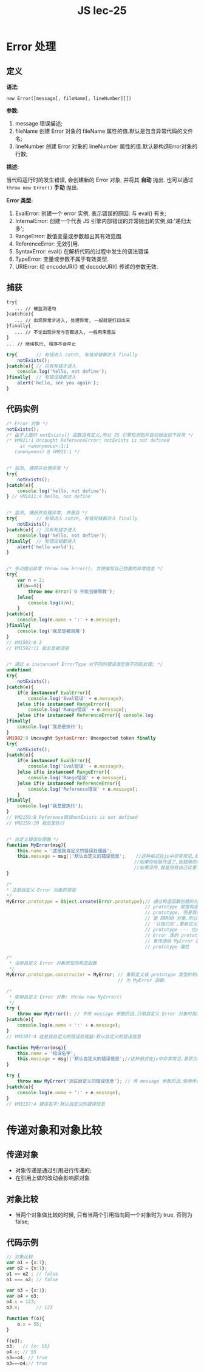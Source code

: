 #+TITLE: JS lec-25


* Error 处理
** 定义
*语法:*

~new Error([message[, fileName[, lineNumber]]])~

*参数:*

1. message 错误描述;
2. fileName 创建 Error 对象的 fileName 属性的值.默认是包含异常代码的文件名;
3. lineNumber 创建 Error 对象的 lineNumber 属性的值.默认是构造Error对象的行数;

*描述:*

当代码运行时的发生错误, 会创建新的 Error 对象, 并将其 *自动* 抛出. 也可以通过
~throw new Error()~ *手动* 抛出.

*Error 类型:*

1. EvalError: 创建一个 error 实例, 表示错误的原因: 与 eval() 有关;
2. InternalError: 创建一个代表 JS 引擎内部错误的异常抛出的实例,如:'递归太多';
3. RangeError: 数值变量或参数超出其有效范围.
4. ReferenceError: 无效引用.
5. SyntaxError: eval() 在解析代码的过程中发生的语法错误
6. TypeError: 变量或参数不属于有效类型.
7. URIError: 给 encodeURI() 或 decodeURI() 传递的参数无效.

** 捕获
   #+BEGIN_EXAMPLE
   try{
      ... // 被监测语句
   }catch(e){
      ... // 出现异常才进入, 处理异常, 一般就是打印出来
   }finally{
      ... // 不论出现异常与否都进入, 一般用来善后
   }
   ... // 继续执行, 程序不会中止
   #+END_EXAMPLE

#+NAME: tryCatchFinally用法
#+BEGIN_SRC javascript :tangle yes :noweb yes :exports code :results output drawer
  try{       // 有错进入 catch, 有错没错都进入 finally
      notExists();
  }catch(e){ // 只有有错才进入
      console.log('hello, not define');
  }finally{  // 有错没错都进入
      alert('hello, see you again');
  }
#+END_SRC

** 代码实例

#+NAME: ERROR处理
#+BEGIN_SRC javascript :tangle yes :noweb yes :exports code :results output drawer
  /* Error 对象 */
  notExists();
  /* 由于上面的 notExists() 函数没有定义,所以 JS 引擎检测到并自动抛出如下异常 */
  /* VM921:1 Uncaught ReferenceError: notExists is not defined
       at <anonymous>:1:1
     (anonymous) @ VM921:1 */


  /* 监测, 捕获并处理异常 */
  try{
      notExists();
  }catch(e){
      console.log('hello, not define');
  } // VM1011:4 hello, not define


  /* 监测, 捕获并处理异常, 并善后 */
  try{       // 有错进入 catch, 有错没错都进入 finally
      notExists();
  }catch(e){ // 只有有错才进入
      console.log('hello, not define');
  }finally{  // 有错没错都进入
      alert('hello world');
  }


  /* 手动抛出异常 throw new Error(); 方便编写自己想要的异常信息 */
  try{
      var n = 2;
      if(n==0){
          throw new Error('0 不能当做除数');
      }else{
          console.log(4/n);
      }
  }catch(e){
      console.log(e.name + ':' + e.message);
  }finally{
      console.log('我总是被调用')
  }
  // VM1592:6 2
  // VM1592:11 我总是被调用


  /* 通过 e instanceof ErrorType 对不同的错误类型做不同的处理; */
  undefined
  try{
      notExists();
  }catch(e){
      if(e instanceof EvalError){
          console.log('Eval错误' + e.message);
      }else if(e instanceof RangeError){
          console.log('Range错误' + e.message);
      }else if(e instanceof ReferenceError){ console.log
  }finally{
      console.log('我总是执行');
  }
  VM1982:9 Uncaught SyntaxError: Unexpected token finally
  try{
      notExists();
  }catch(e){
      if(e instanceof EvalError){
          console.log('Eval错误' + e.message);
      }else if(e instanceof RangeError){
          console.log('Range错误' + e.message);
      }else if(e instanceof ReferenceError){
          console.log('Reference错误' + e.message);
      }
  }finally{
      console.log('我总是执行');
  }
  // VM2159:8 Reference错误notExists is not defined
  // VM2159:10 我总是执行


  /* 自定义错误处理器 */
  function MyError(msg){
      this.name = '这是我自定义的错误处理器';
      this.message = msg||'默认自定义的错误信息';    //这种格式在js中非常常见,意思为:
                                                 //如果你给我传值了,我就用你传的;
                                                 //如果没传,就是用我自己这里写的.
  }

  /*
  ,* 注册自定义 Error 对象的原型
  ,*/
  MyError.prototype = Object.create(Error.prototype);// 通过构造函数创建的对象,其
                                                     // prototype 就是构造函数的
                                                     // prototype, 但是我们需要的
                                                     // 是 ERROR 对象,所以这里应该
                                                     // '认祖归宗',重新定义其
                                                     // prototype --- 也就是把
                                                     // Error 类的 prototype 的对
                                                     // 象传递给 MyError 的
                                                     // prototype 属性

  /*
   ,* 注册自定义 Error 对象原型的构造函数
   ,*/
  MyError.prototype.constructor = MyError; // 重新定义该 prototype 类型的构造函数
                                           // 为 MyError 函数.

  /*
   ,* 使用自定义 Error 对象: throw new MyError()
   ,*/
  try {
      throw new MyError(); // 不传 message 参数的话,只用自定义 Error 对象时指定的.
  }catch(e){
      console.log(e.name + ':' + e.message);
  }
  // VM3107:4 这是我自定义的错误处理器:默认自定义的错误信息

  function MyError(msg){
      this.name = '错误名字';
      this.message = msg||'默认自定义的错误信息';//这种格式在js中非常常见,意思为:如果你给我传值了,我就用你传的;如果没传,就是用我自己这里写的.
  }

  try {
      throw new MyError('测试自定义的错误信息'); // 传 message 参数的话,使用传递的.
  }catch(e){
      console.log(e.name + ':' + e.message);
  }
  // VM3137:4 错误名字:默认自定义的错误信息

#+END_SRC
* 传递对象和对象比较
** 传递对象
   - 对象传递是通过引用进行传递的;
   - 在引用上做的改动会影响原对象
** 对象比较
   - 当两个对象做比较的时候, 只有当两个引用指向同一个对象时为 true, 否则为
     false;

** 代码示例

#+NAME: 传递对象和对象比较
#+BEGIN_SRC javascript :tangle yes :noweb yes :exports code :results output drawer
  // 对象比较
  var o1 = {x:1};
  var o2 = {x:1};
  o1 == o2 ; // false
  o1 === o2; // false

  var o3 = {x:1};
  var o4 = o3;
  o4.x = 123;
  o3.x;      // 123

  function f(o){
      o.x = 55;
  }

  f(o3);
  o3;   // {x: 55}
  o4.x; // 55
  o3==o4; // true
  o3===o4;// true
#+END_SRC

